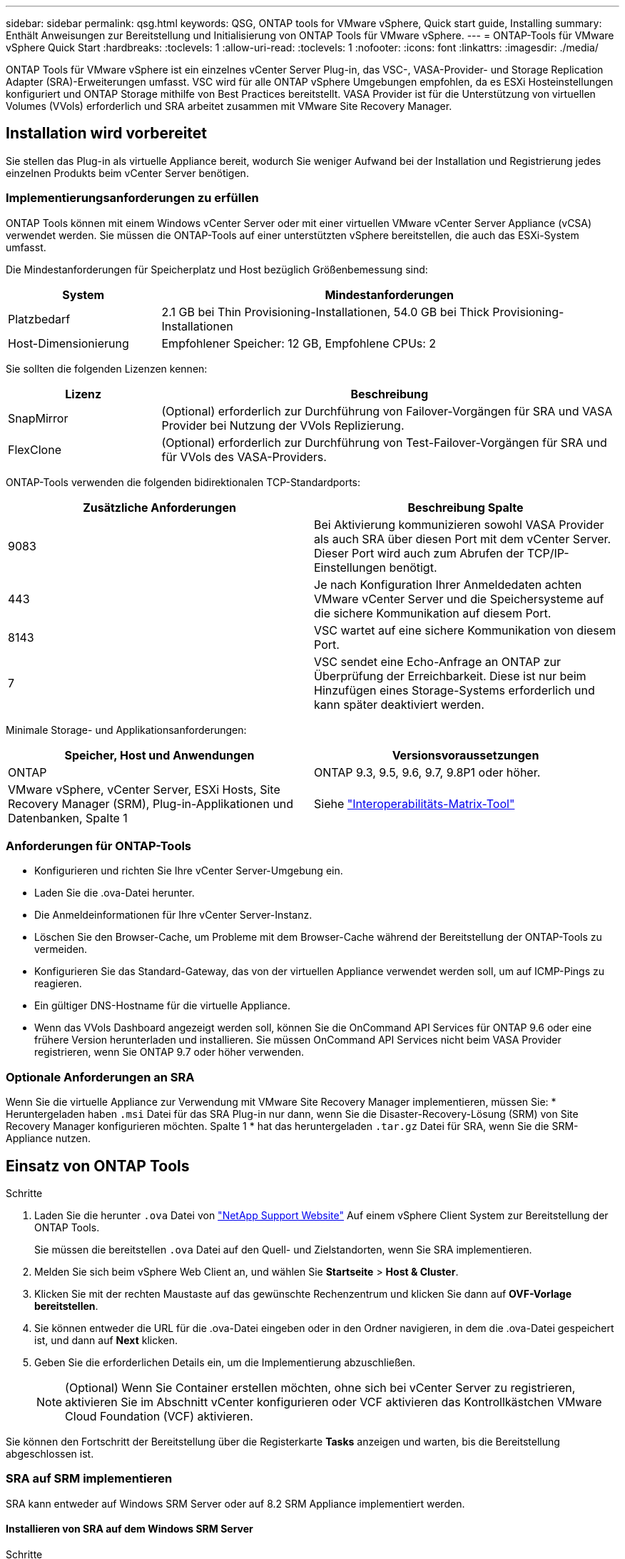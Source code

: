 ---
sidebar: sidebar 
permalink: qsg.html 
keywords: QSG, ONTAP tools for VMware vSphere, Quick start guide, Installing 
summary: Enthält Anweisungen zur Bereitstellung und Initialisierung von ONTAP Tools für VMware vSphere. 
---
= ONTAP-Tools für VMware vSphere Quick Start
:hardbreaks:
:toclevels: 1
:allow-uri-read: 
:toclevels: 1
:nofooter: 
:icons: font
:linkattrs: 
:imagesdir: ./media/


[role="lead"]
ONTAP Tools für VMware vSphere ist ein einzelnes vCenter Server Plug-in, das VSC-, VASA-Provider- und Storage Replication Adapter (SRA)-Erweiterungen umfasst. VSC wird für alle ONTAP vSphere Umgebungen empfohlen, da es ESXi Hosteinstellungen konfiguriert und ONTAP Storage mithilfe von Best Practices bereitstellt. VASA Provider ist für die Unterstützung von virtuellen Volumes (VVols) erforderlich und SRA arbeitet zusammen mit VMware Site Recovery Manager.



== Installation wird vorbereitet

Sie stellen das Plug-in als virtuelle Appliance bereit, wodurch Sie weniger Aufwand bei der Installation und Registrierung jedes einzelnen Produkts beim vCenter Server benötigen.



=== Implementierungsanforderungen zu erfüllen

ONTAP Tools können mit einem Windows vCenter Server oder mit einer virtuellen VMware vCenter Server Appliance (vCSA) verwendet werden. Sie müssen die ONTAP-Tools auf einer unterstützten vSphere bereitstellen, die auch das ESXi-System umfasst.

Die Mindestanforderungen für Speicherplatz und Host bezüglich Größenbemessung sind:

[cols="25,75"]
|===
| *System* | *Mindestanforderungen* 


| Platzbedarf | 2.1 GB bei Thin Provisioning-Installationen, 54.0 GB bei Thick Provisioning-Installationen 


| Host-Dimensionierung | Empfohlener Speicher: 12 GB, Empfohlene CPUs: 2 
|===
Sie sollten die folgenden Lizenzen kennen:

[cols="25,75"]
|===
| *Lizenz* | *Beschreibung* 


| SnapMirror | (Optional) erforderlich zur Durchführung von Failover-Vorgängen für SRA und VASA Provider bei Nutzung der VVols Replizierung. 


| FlexClone | (Optional) erforderlich zur Durchführung von Test-Failover-Vorgängen für SRA und für VVols des VASA-Providers. 
|===
ONTAP-Tools verwenden die folgenden bidirektionalen TCP-Standardports:

|===
| *Zusätzliche Anforderungen* | *Beschreibung Spalte* 


| 9083 | Bei Aktivierung kommunizieren sowohl VASA Provider als auch SRA über diesen Port mit dem vCenter Server. Dieser Port wird auch zum Abrufen der TCP/IP-Einstellungen benötigt. 


| 443 | Je nach Konfiguration Ihrer Anmeldedaten achten VMware vCenter Server und die Speichersysteme auf die sichere Kommunikation auf diesem Port. 


| 8143 | VSC wartet auf eine sichere Kommunikation von diesem Port. 


| 7 | VSC sendet eine Echo-Anfrage an ONTAP zur Überprüfung der Erreichbarkeit. Diese ist nur beim Hinzufügen eines Storage-Systems erforderlich und kann später deaktiviert werden. 
|===
Minimale Storage- und Applikationsanforderungen:

|===
| *Speicher, Host und Anwendungen* | *Versionsvoraussetzungen* 


| ONTAP | ONTAP 9.3, 9.5, 9.6, 9.7, 9.8P1 oder höher. 


| VMware vSphere, vCenter Server, ESXi Hosts, Site Recovery Manager (SRM), Plug-in-Applikationen und Datenbanken, Spalte 1 | Siehe https://imt.netapp.com/matrix/imt.jsp?components=105475;&solution=1777&isHWU&src=IMT["Interoperabilitäts-Matrix-Tool"^] 
|===


=== Anforderungen für ONTAP-Tools

* Konfigurieren und richten Sie Ihre vCenter Server-Umgebung ein.
* Laden Sie die .ova-Datei herunter.
* Die Anmeldeinformationen für Ihre vCenter Server-Instanz.
* Löschen Sie den Browser-Cache, um Probleme mit dem Browser-Cache während der Bereitstellung der ONTAP-Tools zu vermeiden.
* Konfigurieren Sie das Standard-Gateway, das von der virtuellen Appliance verwendet werden soll, um auf ICMP-Pings zu reagieren.
* Ein gültiger DNS-Hostname für die virtuelle Appliance.
* Wenn das VVols Dashboard angezeigt werden soll, können Sie die OnCommand API Services für ONTAP 9.6 oder eine frühere Version herunterladen und installieren. Sie müssen OnCommand API Services nicht beim VASA Provider registrieren, wenn Sie ONTAP 9.7 oder höher verwenden.




=== Optionale Anforderungen an SRA

Wenn Sie die virtuelle Appliance zur Verwendung mit VMware Site Recovery Manager implementieren, müssen Sie: * Heruntergeladen haben `.msi` Datei für das SRA Plug-in nur dann, wenn Sie die Disaster-Recovery-Lösung (SRM) von Site Recovery Manager konfigurieren möchten. Spalte 1 * hat das heruntergeladen `.tar.gz` Datei für SRA, wenn Sie die SRM-Appliance nutzen.



== Einsatz von ONTAP Tools

.Schritte
. Laden Sie die herunter `.ova` Datei von https://mysupport.netapp.com/site/products/all/details/otv/downloads-tab["NetApp Support Website"^] Auf einem vSphere Client System zur Bereitstellung der ONTAP Tools.
+
Sie müssen die bereitstellen `.ova` Datei auf den Quell- und Zielstandorten, wenn Sie SRA implementieren.

. Melden Sie sich beim vSphere Web Client an, und wählen Sie *Startseite* > *Host & Cluster*.
. Klicken Sie mit der rechten Maustaste auf das gewünschte Rechenzentrum und klicken Sie dann auf *OVF-Vorlage bereitstellen*.
. Sie können entweder die URL für die .ova-Datei eingeben oder in den Ordner navigieren, in dem die .ova-Datei gespeichert ist, und dann auf *Next* klicken.
. Geben Sie die erforderlichen Details ein, um die Implementierung abzuschließen.
+

NOTE: (Optional) Wenn Sie Container erstellen möchten, ohne sich bei vCenter Server zu registrieren, aktivieren Sie im Abschnitt vCenter konfigurieren oder VCF aktivieren das Kontrollkästchen VMware Cloud Foundation (VCF) aktivieren.



Sie können den Fortschritt der Bereitstellung über die Registerkarte *Tasks* anzeigen und warten, bis die Bereitstellung abgeschlossen ist.



=== SRA auf SRM implementieren

SRA kann entweder auf Windows SRM Server oder auf 8.2 SRM Appliance implementiert werden.



==== Installieren von SRA auf dem Windows SRM Server

.Schritte
. Laden Sie die herunter `.msi` Installationsprogramm für das SRA Plug-in von der NetApp Support-Website.
. Doppelklicken Sie auf das heruntergeladene `.msi` Installer für das SRA-Plug-in und befolgen Sie die Anweisungen auf dem Bildschirm.
. Geben Sie die IP-Adresse und das Passwort der bereitgestellten virtuellen Appliance ein, um die Installation des SRA-Plug-ins auf dem SRM-Server abzuschließen.




==== Hochladen und Konfigurieren von SRA auf der SRM-Appliance

.Schritte
. Laden Sie die herunter `.tar.gz` Datei von https://mysupport.netapp.com/site/products/all/details/otv/downloads-tab["NetApp Support Website"^].
. Klicken Sie auf dem Bildschirm der SRM-Appliance auf *Storage Replication Adapter* > *Neuer Adapter*.
. Laden Sie die hoch `.tar.gz` Datei zu SRM.
. Überprüfen Sie die Adapter erneut, ob die Details auf der Seite SRM Storage Replication Adapter aktualisiert werden.
. Melden Sie sich mit dem Administratorkonto an der SRM-Appliance mithilfe des Putty an.
. Zum Root-Benutzer wechseln: `su root`
. Geben Sie im Protokollverzeichnis den Befehl ein, um die vom SRA-Docker-Andocker verwendete Docker-ID zu erhalten: `docker ps -l`
. Melden Sie sich bei der Container-ID an: `docker exec -it -u srm <container id> sh`
. Konfigurieren Sie SRM mit der IP-Adresse und dem Passwort der ONTAP Tools: `perl command.pl -I <otv-IP> administrator <otv-password>`Eine Erfolgsmeldung, die bestätigt, dass die Speicher-Anmeldedaten gespeichert werden, wird angezeigt.




==== SRA-Anmeldedaten werden aktualisiert

.Schritte
. Löschen Sie den Inhalt des Verzeichnisses /srm/sra/conf mit:
+
.. `cd /srm/sra/conf`
.. `rm -rf *`


. Führen Sie den Perl-Befehl aus, um SRA mit den neuen Zugangsdaten zu konfigurieren:
+
.. `cd /srm/sra/`
.. `perl command.pl -I <otv-IP> administrator <otv-password>`






==== Aktivieren von VASA Provider und SRA

.Schritte
. Melden Sie sich beim vSphere Web-Client mithilfe der IP-Adresse an, die Sie während der Bereitstellung angegeben haben.
. Klicken Sie auf das Symbol *OTV* und geben Sie den Benutzernamen und das Passwort ein, die während der Bereitstellung angegeben wurden. Klicken Sie auf *Anmelden*.
. Im linken Bereich von OTV, *Einstellungen > Administratoreinstellungen > Funktionen verwalten*, und aktivieren Sie die erforderlichen Funktionen.
+

NOTE: VASA Provider ist standardmäßig aktiviert. Wenn Sie die Replizierungsfunktion für VVols-Datastores verwenden möchten, aktivieren Sie die Kippschaltfläche zum Aktivieren der VVols-Replizierung.

. Geben Sie die IP-Adresse der ONTAP-Tools und das Administratorpasswort ein, und klicken Sie dann auf *Anwenden*.

